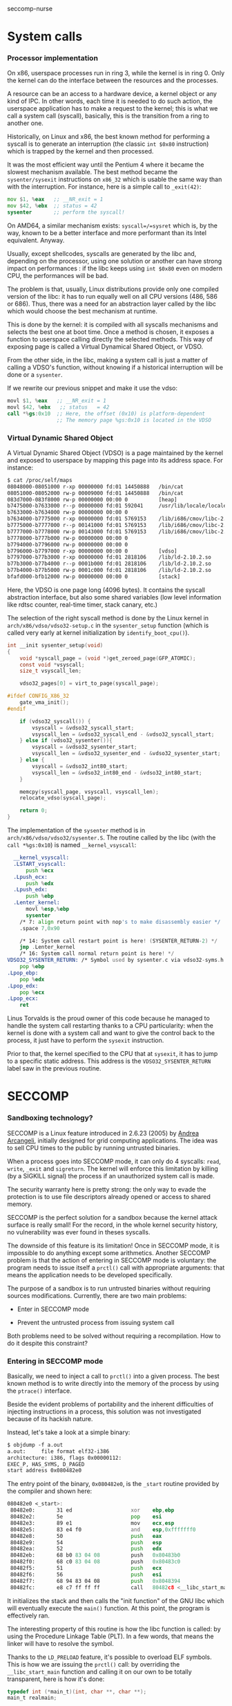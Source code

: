 seccomp-nurse

* System calls
*** Processor implementation

  On x86, userspace processes run in ring 3, while the kernel is in
  ring 0. Only the kernel can do the interface between the resources
  and the processes.

  A resource can be an access to a hardware device, a kernel object or
  any kind of IPC. In other words, each time it is needed to do such
  action, the userspace application has to make a request to the
  kernel; this is what we call a system call (syscall), basically,
  this is the transition from a ring to another one.

  Historically, on Linux and x86, the best known method for performing
  a syscall is to generate an interruption (the classic =int $0x80=
  instruction) which is trapped by the kernel and then processed.

  It was the most efficient way until the Pentium 4 where it
  became the slowest mechanism available. The best method became the
  =sysenter/sysexit= instructions on =x86_32= which is usable the same
  way than with the interruption. For instance, here is a simple call to
  =_exit(42)=:

#+BEGIN_src asm
  mov $1, %eax   ;; __NR_exit = 1
  mov $42, %ebx  ;; status = 42
  sysenter       ;; perform the syscall!
#+END_src

  On AMD64, a similar mechanism exists: =syscall=/=sysret= which is,
  by the way, known to be a better interface and more performant than
  its Intel equivalent. Anyway.

  Usually, except shellcodes, syscalls are generated by the libc and,
  depending on the processor, using one solution or another can have
  strong impact on performances : if the libc keeps using =int $0x80=
  even on modern CPU, the performances will be bad.

  The problem is that, usually, Linux distributions provide only one
  compiled version of the libc: it has to run equally well on all CPU
  versions (486, 586 or 686). Thus, there was a need for an
  abstraction layer called by the libc which would choose the best
  mechanism at runtime.

  This is done by the kernel: it is compiled with all syscalls
  mechanisms and selects the best one at boot time. Once a method is
  chosen, it exposes a function to userspace calling directly the
  selected methods. This way of exposing page is called a Virtual
  Dynamical Shared Object, or VDSO.

  From the other side, in the libc, making a system call is just a
  matter of calling a VDSO's function, without knowing if a historical
  interruption will be done or a =sysenter=.

  If we rewrite our previous snippet and make it use the vdso:

#+BEGIN_src asm
  movl $1, %eax   ;; __NR_exit = 1
  movl $42, %ebx   ;; status   = 42
  call *%gs:0x10  ;; Here, the offset (0x10) is platform-dependent
                  ;; The memory page %gs:0x10 is located in the VDSO
#+END_src

*** Virtual Dynamic Shared Object

  A Virtual Dynamic Shared Object (VDSO) is a page maintained by the
  kernel and exposed to userspace by mapping this page into its
  address space. For instance:

#+BEGIN_src txt
$ cat /proc/self/maps
08048000-08051000 r-xp 00000000 fd:01 14450888   /bin/cat
08051000-08052000 rw-p 00009000 fd:01 14450888   /bin/cat
083d7000-083f8000 rw-p 00000000 00:00 0          [heap]
b7475000-b7633000 r--p 00000000 fd:01 592041     /usr/lib/locale/locale-archive
b7633000-b7634000 rw-p 00000000 00:00 0 
b7634000-b7775000 r-xp 00000000 fd:01 5769153    /lib/i686/cmov/libc-2.10.2.so
b7775000-b7777000 r--p 00141000 fd:01 5769153    /lib/i686/cmov/libc-2.10.2.so
b7777000-b7778000 rw-p 00143000 fd:01 5769153    /lib/i686/cmov/libc-2.10.2.so
b7778000-b777b000 rw-p 00000000 00:00 0 
b7794000-b7796000 rw-p 00000000 00:00 0 
b7796000-b7797000 r-xp 00000000 00:00 0          [vdso]
b7797000-b77b3000 r-xp 00000000 fd:01 2818106    /lib/ld-2.10.2.so
b77b3000-b77b4000 r--p 0001b000 fd:01 2818106    /lib/ld-2.10.2.so
b77b4000-b77b5000 rw-p 0001c000 fd:01 2818106    /lib/ld-2.10.2.so
bfafd000-bfb12000 rw-p 00000000 00:00 0          [stack]
#+END_src

  Here, the VDSO is one page long (4096 bytes). It contains the
  syscall abstraction interface, but also some shared variables (low
  level information like rdtsc counter, real-time timer, stack canary,
  etc.)

  The selection of the right syscall method is done by the Linux
  kernel in =arch/x86/vdso/vdso32-setup.c= in the =sysenter_setup=
  function (which is called very early at kernel initialization by
  =identify_boot_cpu()=).

#+BEGIN_src c
  int __init sysenter_setup(void)
  {
      void *syscall_page = (void *)get_zeroed_page(GFP_ATOMIC);
      const void *vsyscall;
      size_t vsyscall_len;
  
      vdso32_pages[0] = virt_to_page(syscall_page);
  
  #ifdef CONFIG_X86_32
      gate_vma_init();
  #endif
  
      if (vdso32_syscall()) {
          vsyscall = &vdso32_syscall_start;
          vsyscall_len = &vdso32_syscall_end - &vdso32_syscall_start;
      } else if (vdso32_sysenter()){
          vsyscall = &vdso32_sysenter_start;
          vsyscall_len = &vdso32_sysenter_end - &vdso32_sysenter_start;
      } else {
          vsyscall = &vdso32_int80_start;
          vsyscall_len = &vdso32_int80_end - &vdso32_int80_start;
      }
  
      memcpy(syscall_page, vsyscall, vsyscall_len);
      relocate_vdso(syscall_page);
  
      return 0;
  }
#+END_src

  The implementation of the =sysenter= method is in
  =arch/x86/vdso/vdso32/sysenter.S=. The routine called by the libc
  (with the =call *%gs:0x10=) is named =__kernel_vsyscall=:

#+BEGIN_src asm
  __kernel_vsyscall:
  .LSTART_vsyscall:
      push %ecx
  .Lpush_ecx:
      push %edx
  .Lpush_edx:
      push %ebp
  .Lenter_kernel:
      movl %esp,%ebp
      sysenter
    /* 7: align return point with nop's to make disassembly easier */
    .space 7,0x90

    /* 14: System call restart point is here! (SYSENTER_RETURN-2) */
    jmp .Lenter_kernel
    /* 16: System call normal return point is here! */
VDSO32_SYSENTER_RETURN: /* Symbol used by sysenter.c via vdso32-syms.h */
    pop %ebp
.Lpop_ebp:
    pop %edx
.Lpop_edx:
    pop %ecx
.Lpop_ecx:
    ret
#+END_src

  Linus Torvalds is the proud owner of this code because he managed to
  handle the system call restarting thanks to a CPU particularity:
  when the kernel is done with a system call and want to give the
  control back to the process, it just have to perform the =sysexit=
  instruction. 

  Prior to that, the kernel specified to the CPU that at =sysexit=,
  it has to jump to a specific static address. This address is the
  =VDSO32_SYSENTER_RETURN= label saw in the previous routine.

* SECCOMP
*** Sandboxing technology?

  SECCOMP is a Linux feature introduced in 2.6.23 (2005) by
  [[http://www.cpushare.com/blog/andrea/][Andrea Arcangeli]], initially designed for grid computing
  applications. The idea was to sell CPU times to the public by
  running untrusted binaries.

  When a process goes into SECCOMP mode, it can only do 4 syscalls:
  =read=, =write=, =_exit= and =sigreturn=. The kernel will enforce this
  limitation by killing (by a SIGKILL signal) the process if an
  unauthorized system call is made.

  The security warranty here is pretty strong: the only way to evade
  the protection is to use file descriptors already opened or access
  to shared memory.

  SECCOMP is the perfect solution for a sandbox because the kernel
  attack surface is really small! For the record, in the whole kernel
  security history, no vulnerability was ever found in theses
  syscalls.

  The downside of this feature is its limitation! Once in SECCOMP
  mode, it is impossible to do anything except some
  arithmetics. Another SECCOMP problem is that the action of entering
  in SECCOMP mode is voluntary: the program needs to issue itself a
  =prctl()= call with appropriate arguments: that means the
  application needs to be developed specifically.

  The purpose of a sandbox is to run untrusted binaries without
  requiring sources modifications. Currently, there are two
  main problems:

  - Enter in SECCOMP mode

  - Prevent the untrusted process from issuing system call

  Both problems need to be solved without requiring a
  recompilation. How to do it despite this constraint?

*** Entering in SECCOMP mode

  Basically, we need to inject a call to =prctl()= into a given
  process. The best known method is to write directly into the memory
  of the process by using the =ptrace()= interface.

  Beside the evident problems of portability and the inherent
  difficulties of injecting instructions in a process, this solution
  was not investigated because of its hackish nature.

  Instead, let's take a look at a simple binary:

#+BEGIN_src txt
$ objdump -f a.out
a.out:     file format elf32-i386
architecture: i386, flags 0x00000112:
EXEC_P, HAS_SYMS, D_PAGED
start address 0x080482e0
#+END_src

  The entry point of the binary, =0x080482e0=, is the =_start= routine
  provided by the compiler and shown here:

#+BEGIN_src asm
080482e0 <_start>:
 80482e0:       31 ed                   xor    ebp,ebp
 80482e2:       5e                      pop    esi
 80482e3:       89 e1                   mov    ecx,esp
 80482e5:       83 e4 f0                and    esp,0xfffffff0
 80482e8:       50                      push   eax
 80482e9:       54                      push   esp
 80482ea:       52                      push   edx
 80482eb:       68 b0 83 04 08          push   0x80483b0
 80482f0:       68 c0 83 04 08          push   0x80483c0
 80482f5:       51                      push   ecx
 80482f6:       56                      push   esi
 80482f7:       68 94 83 04 08          push   0x8048394
 80482fc:       e8 c7 ff ff ff          call   80482c8 <__libc_start_main@plt>
#+END_src

 It initializes the stack and then calls the "init function" of the GNU
 libc which will eventually execute the =main()= function. At this
 point, the program is effectively ran.

 The interesting property of this routine is how the libc function is
 called: by using the Procedure Linkage Table (PLT). In a few words,
 that means the linker will have to resolve the symbol.

 Thanks to the =LD_PRELOAD= feature, it's possible to overload
 ELF symbols. This is how we are issuing the =prctl()= call: by overriding
 the =__libc_start_main= function and calling it on our own to be
 totally transparent, here is how it's done:

#+BEGIN_src c
typedef int (*main_t)(int, char **, char **);
main_t realmain;

int __libc_start_main(main_t main,
                      int argc,
                      char *__unbounded *__unbounded ubp_av,
                      ElfW(auxv_t) *__unbounded auxvec,
                      __typeof (main) init,
                      void (*fini) (void),
                      void (*rtld_fini) (void), void *__unbounded
                      stack_end)
{
        void *libc;
        int (*libc_start_main)(main_t main,
                               int,
                               char *__unbounded *__unbounded,
                               ElfW(auxv_t) *,
                               __typeof (main),
                               void (*fini) (void),
                               void (*rtld_fini) (void),
                               void *__unbounded stack_end);

        libc = dlopen("libc.so.6", RTLD_LOCAL  | RTLD_LAZY);
        if (!libc)
                ERROR("  dlopen() failed: %s\n", dlerror());
        libc_start_main = dlsym(libc, "__libc_start_main");
        if (!libc_start_main)
                ERROR("     Failed: %s\n", dlerror());

        realmain = main;
        void (*__malloc_initialize_hook) (void) = my_malloc_init;
        return (*libc_start_main)(wrap_main, argc, ubp_av, auxvec,
        init, fini, rtld_fini, stack_end);
}
#+END_src

 In a nutshell:

   1. The first parameter of the function is the address of the =main=
   2. We open the libc library object
   3. We find the location of the original =__libc_start_main=
   4. We save the original =main= function into a global variable
   5. We call the original =__libc_start_main= by replacing the
      original =main= by our own (=wrap_main=) shown here:

#+BEGIN_src c
int wrap_main(int argc, char **argv, char **environ)
{
	if (prctl(PR_SET_SECCOMP, 1, 0, 0) == -1) {
		perror("prctl(PR_SET_SECCOMP) failed");
		printf("Maybe you don't have the CONFIG_SECCOMP support built into your kernel?\n");
		exit(1);
	}

	(*realmain)(argc, argv, environ);
}
#+END_src


  At this point, the original =main()= is called and the program is
  executed under SECCOMP. The drawback of this method is its
  incompatibility with statically linked binary. In this case, the
  =_start= routine calls directly =__libc_start_main= function without
  using the PLT.

  There is still the option of modifying the memory with some
  =ptrace()= calls or
  [[http://c-skills.blogspot.com/2010/02/runtime-hot-patching-processes-wo.html][rewriting some memory mapping thanks to the method of Sebastien Krahmer presented in lasso]].

*** Interception of syscalls

  Now that the application is running under SECCOMP, it's not possible
  anymore to do a syscall (except =read=, =write=, =_exit= and
  =sigreturn=). Because we made the assumption that the sandboxed
  program was not designed to run SECCOMP, we have to prevent it from
  issuing such forbidden call.

  Thus, we need to intercept the syscall before the kernel, process it
  if possible and emulate the kernel behavior. The interception of
  syscalls is usually done, again, with the =ptrace()= interface, the
  main drawback of this method is the lack of debugging mean: because
  all debuggers use =ptrace= and a process can only be traced once,
  that means that each bug would be a nightmare.

  Furthermore, the =ptrace= interface is known to be crippled and a
  lot of security bugs have been found, fortunately, this was from the
  tracer side, but there was some advisories where the tracee could
  harm the tracer process.

  Another solution was investigated based on the analysis of the
  syscall handling in the Libc. We saw in my [[http://justanothergeek.chdir.org/2010/02/how-system-calls-work-on-recent-linux.html][previous post "How system calls work on Linux?"]]
  that the GNU Libc was making syscalls by doing a =call *%gs:0x10=.

***** Hijacking VDSO 

  In order to intercept (legit) sycalls, we need to intercept the
  previous =call= instruction. This is easy, we have to overwrite the
  pointer stored at the address =%gs:0x10= and redirect the process to
  our own function.

  This what we do immediatly after turning on SECCOMP:

#+BEGIN_src c
static void hijack_vdso_gate(void) {
	asm("mov %%gs:0x10, %%ebx\n"
	    "mov %%ebx, %0\n"

	    "mov %1, %%ebx\n"
	    "mov %%ebx, %%gs:0x10\n"

	    : "=m" (real_handler)
	    : "r" (handler)
	    : "ebx");
} __attribute__((always_inline));
#+END_src

  From now on, every syscalls are trapped by our handler, even the one
  which are "allowed" by SECCOMP.

***** Demultiplexing syscalls

  The purpose of the handler is to look at the syscall requested, see
  if we need to honor it ourself (because it's a forbidden syscall) or
  run the original VDSO's function.

  Our handler needs to be carefully written in order to not mess up
  with the registers: our function *must not* modify any
  register. That is the reason why it was written in assembly:

#+BEGIN_src c
void handler(void) {
        /* syscall_proxy() is the "forbidden syscalls" handler */
	void (*syscall_proxy_addr)(void) = syscall_proxy;

	asm("cmpl $4, %%eax\n"
	    "je do_syscall\n"

	    "cmpl $3, %%eax\n"
	    "je do_syscall\n"

	    "cmpl $0xfc, %%eax\n"
            "jne wrapper\n"

            "movl $1, %%eax\n"
	    "jmp do_syscall\n"

	    "wrapper:\n"
	    "			call *%0\n"
	    "			jmp out\n"

	    "do_syscall:\n"
	    "			call *%1\n"
	    "out:		nop\n"

	    : /* output */
	    : "m" (syscall_proxy_addr),
	      "m" (real_handler)); /* real_handler is the original
                                    * VDSO function, performing 
                                    * effectively the syscall 
                                    */
}
#+END_src

  Each time the libc makes a syscall, we either perform the action
  directly or we call our "syscall proxy".

***** Syscall proxy

  Our dispatcher is in fact similar to a "stub", there is no
  intelligence in the untrusted process: everything is done in the
  trusted process.

  Thus, when a syscall is made, every registers are sent to the
  trusted process via the control file descriptor waiting for a
  request for one of the following actions

  The dispatcher can only:

  - Peek or poke memory at a given address

  - Peek a null-terminated string at a given address

  - =_exit()= the program

  - Fake a return value (return value of the emulated syscall)

  Behing theses primitives, the whole logic is done in the trusted
  process.
  
